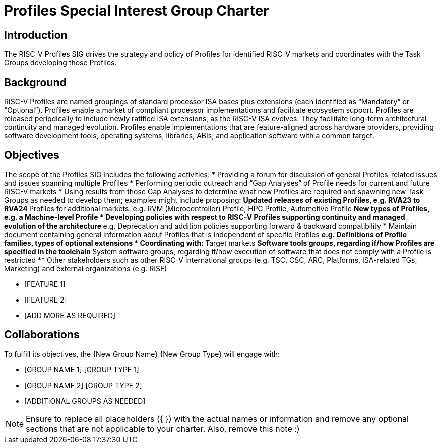 = Profiles Special Interest Group Charter

== Introduction

The RISC-V Profiles SIG drives the strategy and policy of Profiles for identified RISC-V markets and coordinates with the Task Groups developing those Profiles.

// == Definitions 

== Background

RISC-V Profiles are named groupings of standard processor ISA bases plus extensions (each identified as “Mandatory” or “Optional”).  Profiles enable a market of compliant processor implementations and facilitate ecosystem support.  Profiles are released periodically to include newly ratified ISA extensions, as the RISC-V ISA evolves.  They facilitate long-term architectural continuity and managed evolution.  Profiles enable implementations that are feature-aligned across hardware providers, providing software development tools, operating systems, libraries, ABIs, and application software with a common target.  

// [PROVIDE CONTEXT ABOUT THE GROUP'S RELEVANCE AND ANY PERTINENT TECHNOLOGY].

== Objectives

The scope of the Profiles SIG includes the following activities: 
*	Providing a forum for discussion of general Profiles-related issues and issues spanning multiple Profiles 
*	Performing periodic outreach and “Gap Analyses” of Profile needs for current and future RISC-V markets 
*	Using results from those Gap Analyses to determine what new Profiles are required and spawning new Task Groups as needed to develop them; examples might include proposing: 
**	Updated releases of existing Profiles, e.g. RVA23 to RVA24
**	Profiles for additional markets:  e.g. RVM (Microcontroller) Profile, HPC Profile, Automotive Profile 
**	New types of Profiles, e.g. a Machine-level Profile 
*	Developing policies with respect to RISC-V Profiles supporting continuity and managed evolution of the architecture 
**	e.g. Deprecation and addition policies supporting forward & backward compatibility
*	Maintain document containing general information about Profiles that is independent of specific Profiles
**	e.g. Definitions of Profile families, types of optional extensions  
*	Coordinating with:
**	Target markets
**	Software tools groups, regarding if/how Profiles are specified in the toolchain 
**	System software groups, regarding if/how execution of software that does not comply with a Profile is restricted 
**	Other stakeholders such as other RISC-V International groups (e.g. TSC, CSC, ARC, Platforms, ISA-related TGs, Marketing) and external organizations (e.g. RISE) 


// == Exclusions (Optional)
// 
// While not currently in scope, the following items may be considered for future iterations:

* [FEATURE 1]
* [FEATURE 2]
* [ADD MORE AS REQUIRED]

== Collaborations

To fulfill its objectives, the {New Group Name} {New Group Type} will engage with:

* [GROUP NAME 1] [GROUP TYPE 1]
* [GROUP NAME 2] [GROUP TYPE 2]
* [ADDITIONAL GROUPS AS NEEDED]

NOTE: Ensure to replace all placeholders ({ }) with the actual names or information and remove any optional sections that are not applicable to your charter. Also, remove this note :)
